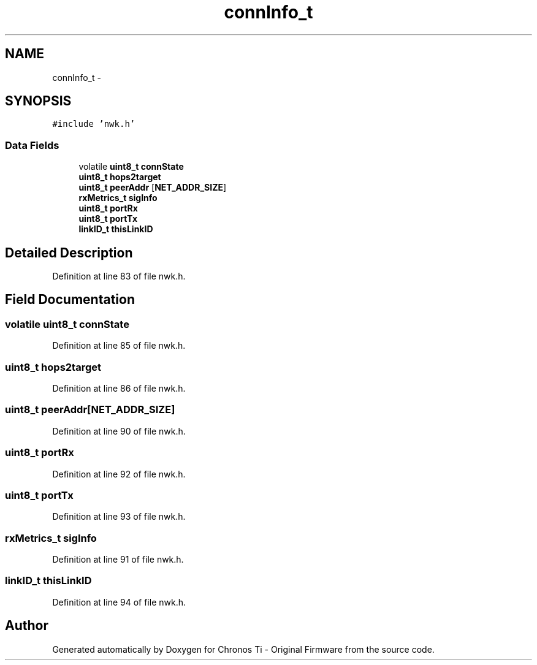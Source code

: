 .TH "connInfo_t" 3 "Sat Jun 22 2013" "Version VER 0.0" "Chronos Ti - Original Firmware" \" -*- nroff -*-
.ad l
.nh
.SH NAME
connInfo_t \- 
.SH SYNOPSIS
.br
.PP
.PP
\fC#include 'nwk\&.h'\fP
.SS "Data Fields"

.in +1c
.ti -1c
.RI "volatile \fBuint8_t\fP \fBconnState\fP"
.br
.ti -1c
.RI "\fBuint8_t\fP \fBhops2target\fP"
.br
.ti -1c
.RI "\fBuint8_t\fP \fBpeerAddr\fP [\fBNET_ADDR_SIZE\fP]"
.br
.ti -1c
.RI "\fBrxMetrics_t\fP \fBsigInfo\fP"
.br
.ti -1c
.RI "\fBuint8_t\fP \fBportRx\fP"
.br
.ti -1c
.RI "\fBuint8_t\fP \fBportTx\fP"
.br
.ti -1c
.RI "\fBlinkID_t\fP \fBthisLinkID\fP"
.br
.in -1c
.SH "Detailed Description"
.PP 
Definition at line 83 of file nwk\&.h\&.
.SH "Field Documentation"
.PP 
.SS "volatile \fBuint8_t\fP \fBconnState\fP"
.PP
Definition at line 85 of file nwk\&.h\&.
.SS "\fBuint8_t\fP \fBhops2target\fP"
.PP
Definition at line 86 of file nwk\&.h\&.
.SS "\fBuint8_t\fP \fBpeerAddr\fP[\fBNET_ADDR_SIZE\fP]"
.PP
Definition at line 90 of file nwk\&.h\&.
.SS "\fBuint8_t\fP \fBportRx\fP"
.PP
Definition at line 92 of file nwk\&.h\&.
.SS "\fBuint8_t\fP \fBportTx\fP"
.PP
Definition at line 93 of file nwk\&.h\&.
.SS "\fBrxMetrics_t\fP \fBsigInfo\fP"
.PP
Definition at line 91 of file nwk\&.h\&.
.SS "\fBlinkID_t\fP \fBthisLinkID\fP"
.PP
Definition at line 94 of file nwk\&.h\&.

.SH "Author"
.PP 
Generated automatically by Doxygen for Chronos Ti - Original Firmware from the source code\&.
